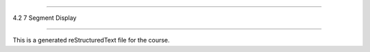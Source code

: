 .. 4.2_7_segment_display

=====================

4.2 7 Segment Display

=====================

This is a generated reStructuredText file for the course.

